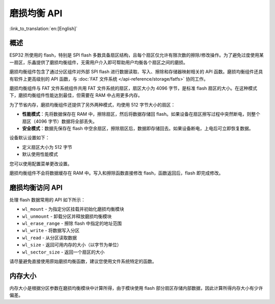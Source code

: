 磨损均衡 API
==================

:link_to_translation:`en:[English]`

概述
--------

ESP32 所使用的 flash，特别是 SPI flash 多数具备扇区结构，且每个扇区仅允许有限次数的擦除/修改操作。为了避免过度使用某一扇区，乐鑫提供了磨损均衡组件，无需用户介入即可帮助用户均衡各个扇区之间的磨损。

磨损均衡组件包含了通过分区组件对外部 SPI flash 进行数据读取、写入、擦除和存储器映射相关的 API 函数。磨损均衡组件还具有软件上更高级别的 API 函数，与 :doc:`FAT 文件系统 </api-reference/storage/fatfs>` 协同工作。

磨损均衡组件与 FAT 文件系统组件共用 FAT 文件系统的扇区，扇区大小为 4096 字节，是标准 flash 扇区的大小。在这种模式下，磨损均衡组件性能达到最佳，但需要在 RAM 中占用更多内存。

为了节省内存，磨损均衡组件还提供了另外两种模式，均使用 512 字节大小的扇区：

- **性能模式**：先将数据保存在 RAM 中，擦除扇区，然后将数据存储回 flash。如果设备在扇区擦写过程中突然断电，则整个扇区（4096 字节）数据将全部丢失。
- **安全模式**：数据先保存在 flash 中空余扇区，擦除扇区后，数据即存储回去。如果设备断电，上电后可立即恢复数据。

设备默认设置如下：

- 定义扇区大小为 512 字节 
- 默认使用性能模式

您可以使用配置菜单更改设置。

磨损均衡组件不会将数据缓存在 RAM 中。写入和擦除函数直接修改 flash，函数返回后，flash 即完成修改。

磨损均衡访问 API
-----------------------------------

处理 flash 数据常用的 API 如下所示：

- ``wl_mount`` - 为指定分区挂载并初始化磨损均衡模块
- ``wl_unmount`` - 卸载分区并释放磨损均衡模块
- ``wl_erase_range`` - 擦除 flash 中指定的地址范围
- ``wl_write`` - 将数据写入分区
- ``wl_read`` - 从分区读取数据
- ``wl_size`` - 返回可用内存的大小（以字节为单位）
- ``wl_sector_size`` - 返回一个扇区的大小

请尽量避免直接使用原始磨损均衡函数，建议您使用文件系统特定的函数。

内存大小
-----------

内存大小是根据分区参数在磨损均衡模块中计算所得，由于模块使用 flash 部分扇区存储内部数据，因此计算所得内存大小有少许偏差。
